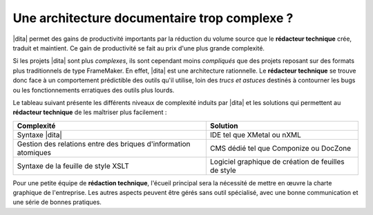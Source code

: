 .. Copyright 2011-2014 Olivier Carrère
.. Cette œuvre est mise à disposition selon les termes de la licence Creative
.. Commons Attribution - Pas d'utilisation commerciale - Partage dans les mêmes
.. conditions 4.0 international.

.. code review: no code

.. _une-architecture-documentaire-trop-complexe:

Une architecture documentaire trop complexe ?
=============================================

|dita| permet des gains de productivité importants par la réduction du volume
source que le **rédacteur technique** crée, traduit et maintient. Ce gain de
productivité se fait au prix d'une plus grande complexité.

Si les projets |dita| sont plus *complexes*, ils sont cependant moins *compliqués*
que des projets reposant sur des formats plus traditionnels de type
FrameMaker. En effet, |dita| est une architecture rationnelle. Le **rédacteur
technique** se trouve donc face à un comportement prédictible des outils qu'il
utilise, loin des *trucs et astuces* destinés à contourner les bugs ou les
fonctionnements erratiques des outils plus lourds.

Le tableau suivant présente les différents niveaux de complexité induits par
|dita| et les
solutions qui permettent au **rédacteur technique** de les maîtriser plus
facilement :

+------------------------------+------------------------------+
|Complexité                    |Solution                      |
+==============================+==============================+
|Syntaxe |dita|                |IDE tel que XMetal ou nXML    |
+------------------------------+------------------------------+
|Gestion des relations entre   |CMS dédié tel que Componize ou|
|des briques d'information     |DocZone                       |
|atomiques                     |                              |
+------------------------------+------------------------------+
|Syntaxe de la feuille de style|Logiciel graphique de création|
|XSLT                          |de feuilles de style          |
+------------------------------+------------------------------+

Pour une petite équipe de **rédaction technique**, l'écueil principal sera la
nécessité de mettre en œuvre la charte graphique de l'entreprise.
Les autres aspects peuvent être gérés sans outil
spécialisé, avec une bonne communication et une série de bonnes pratiques.

.. text review: yes
